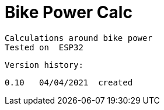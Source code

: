 = Bike Power Calc =

   Calculations around bike power
   Tested on  ESP32

  Version history:

    0.10   04/04/2021  created
